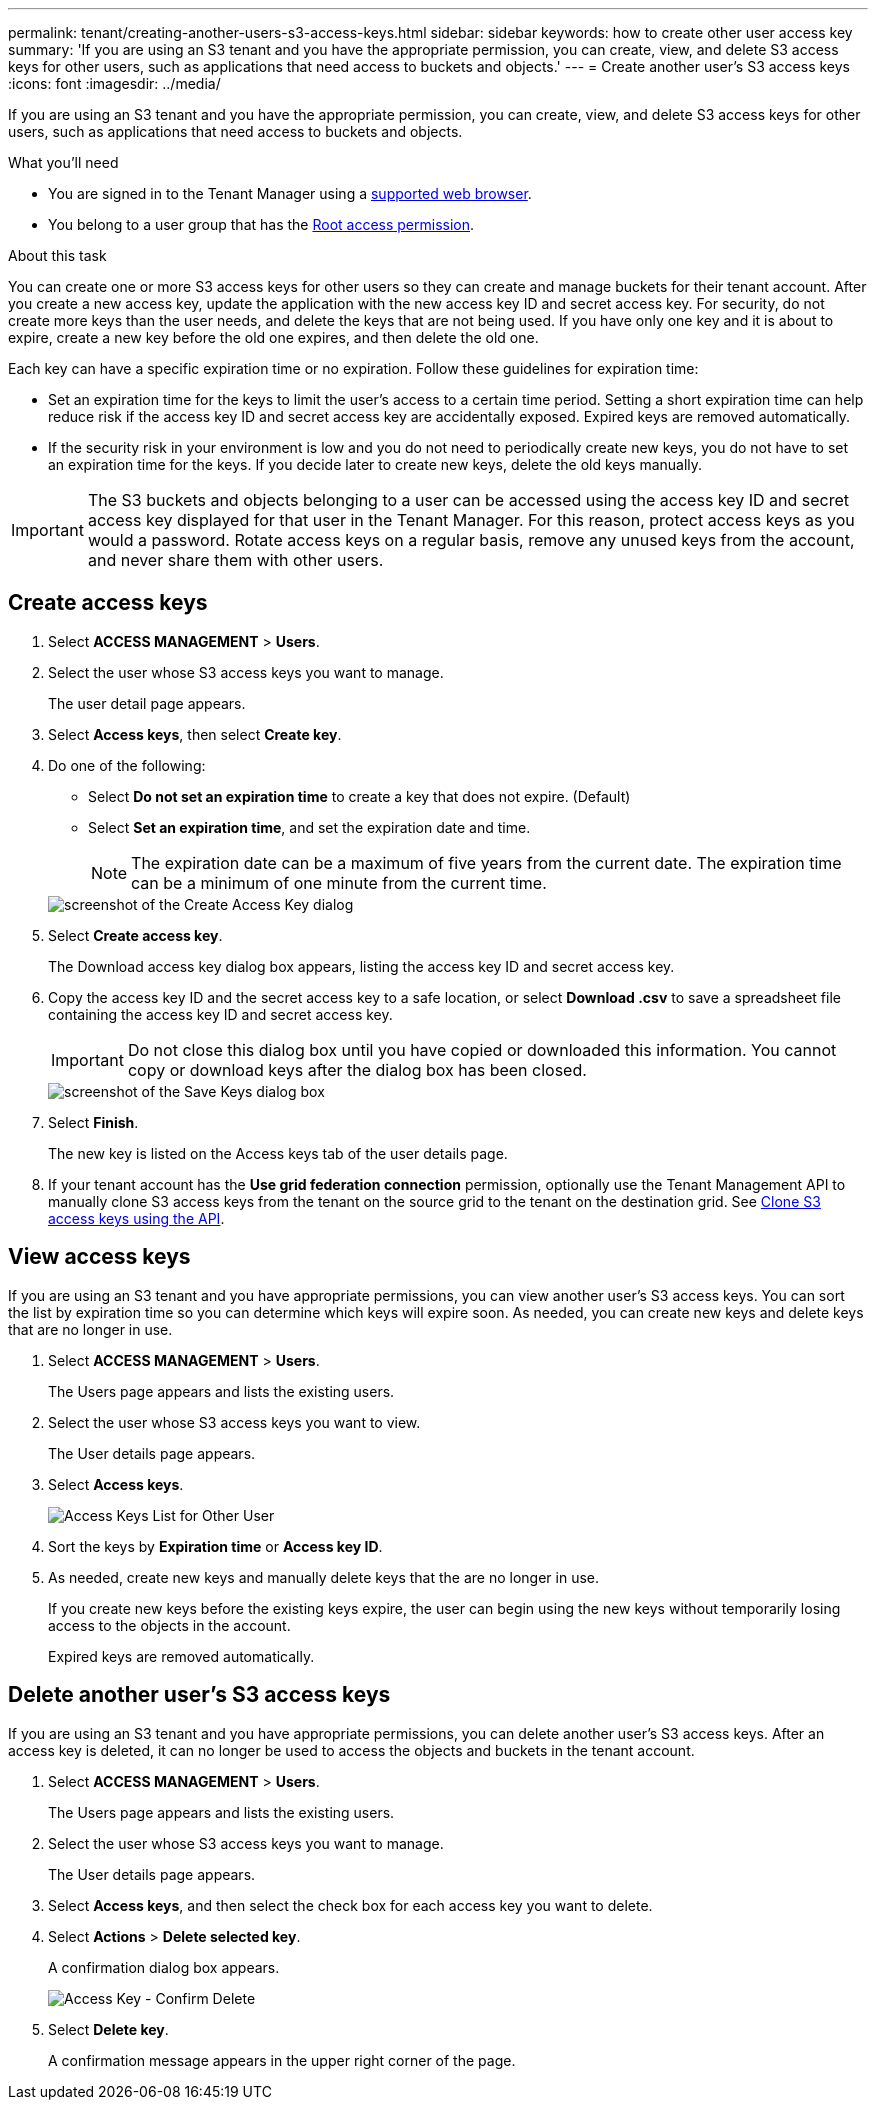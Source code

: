 ---
permalink: tenant/creating-another-users-s3-access-keys.html
sidebar: sidebar
keywords: how to create other user access key
summary: 'If you are using an S3 tenant and you have the appropriate permission, you can create, view, and delete S3 access keys for other users, such as applications that need access to buckets and objects.'
---
= Create another user's S3 access keys
:icons: font
:imagesdir: ../media/

[.lead]
If you are using an S3 tenant and you have the appropriate permission, you can create, view, and delete S3 access keys for other users, such as applications that need access to buckets and objects.

.What you'll need

* You are signed in to the Tenant Manager using a link:../admin/web-browser-requirements.html[supported web browser].
* You belong to a user group that has the link:tenant-management-permissions.html[Root access permission].

.About this task

You can create one or more S3 access keys for other users so they can create and manage buckets for their tenant account. After you create a new access key, update the application with the new access key ID and secret access key. For security, do not create more keys than the user needs, and delete the keys that are not being used. If you have only one key and it is about to expire, create a new key before the old one expires, and then delete the old one.

Each key can have a specific expiration time or no expiration. Follow these guidelines for expiration time:

* Set an expiration time for the keys to limit the user's access to a certain time period. Setting a short expiration time can help reduce risk if the access key ID and secret access key are accidentally exposed. Expired keys are removed automatically.
* If the security risk in your environment is low and you do not need to periodically create new keys, you do not have to set an expiration time for the keys. If you decide later to create new keys, delete the old keys manually.

IMPORTANT: The S3 buckets and objects belonging to a user can be accessed using the access key ID and secret access key displayed for that user in the Tenant Manager. For this reason, protect access keys as you would a password. Rotate access keys on a regular basis, remove any unused keys from the account, and never share them with other users.

== Create access keys

. Select *ACCESS MANAGEMENT* > *Users*.
. Select the user whose S3 access keys you want to manage.
+
The user detail page appears.

. Select *Access keys*, then select *Create key*.

. Do one of the following:
 ** Select *Do not set an expiration time* to create a key that does not expire. (Default)
 ** Select *Set an expiration time*, and set the expiration date and time.
+

NOTE: The expiration date can be a maximum of five years from the current date. The expiration time can be a minimum of one minute from the current time.

+
image::../media/tenant_s3_access_key_create_save.png[screenshot of the Create Access Key dialog]

. Select *Create access key*.
+
The Download access key dialog box appears, listing the access key ID and secret access key.

. Copy the access key ID and the secret access key to a safe location, or select *Download .csv* to save a spreadsheet file containing the access key ID and secret access key.
+
IMPORTANT: Do not close this dialog box until you have copied or downloaded this information. You cannot copy or download keys after the dialog box has been closed.
+
image::../media/tenant_s3_access_key_save_keys.png[screenshot of the Save Keys dialog box]

. Select *Finish*.
+
The new key is listed on the Access keys tab of the user details page.

. If your tenant account has the *Use grid federation connection* permission, optionally use the Tenant Management API to manually clone S3 access keys from the tenant on the source grid to the tenant on the destination grid. See link:grid-federation-clone-keys-with-api.html[Clone S3 access keys using the API].

== View access keys

If you are using an S3 tenant and you have appropriate permissions, you can view another user's S3 access keys. You can sort the list by expiration time so you can determine which keys will expire soon. As needed, you can create new keys and delete keys that are no longer in use.

. Select *ACCESS MANAGEMENT* > *Users*.
+
The Users page appears and lists the existing users.

. Select the user whose S3 access keys you want to view.
+
The User details page appears.

. Select *Access keys*.
+
image::../media/access_key_view_list_for_other_user.png[Access Keys List for Other User]

. Sort the keys by *Expiration time* or *Access key ID*.

. As needed, create new keys and manually delete keys that the are no longer in use.
+
If you create new keys before the existing keys expire, the user can begin using the new keys without temporarily losing access to the objects in the account.
+
Expired keys are removed automatically.

== Delete another user's S3 access keys

If you are using an S3 tenant and you have appropriate permissions, you can delete another user's S3 access keys. After an access key is deleted, it can no longer be used to access the objects and buckets in the tenant account.

. Select *ACCESS MANAGEMENT* > *Users*.
+
The Users page appears and lists the existing users.

. Select the user whose S3 access keys you want to manage.
+
The User details page appears.

. Select *Access keys*, and then select the check box for each access key you want to delete.
. Select *Actions* > *Delete selected key*.
+
A confirmation dialog box appears.
+
image::../media/access_key_confirm_delete.png[Access Key - Confirm Delete]

. Select *Delete key*.
+
A confirmation message appears in the upper right corner of the page.